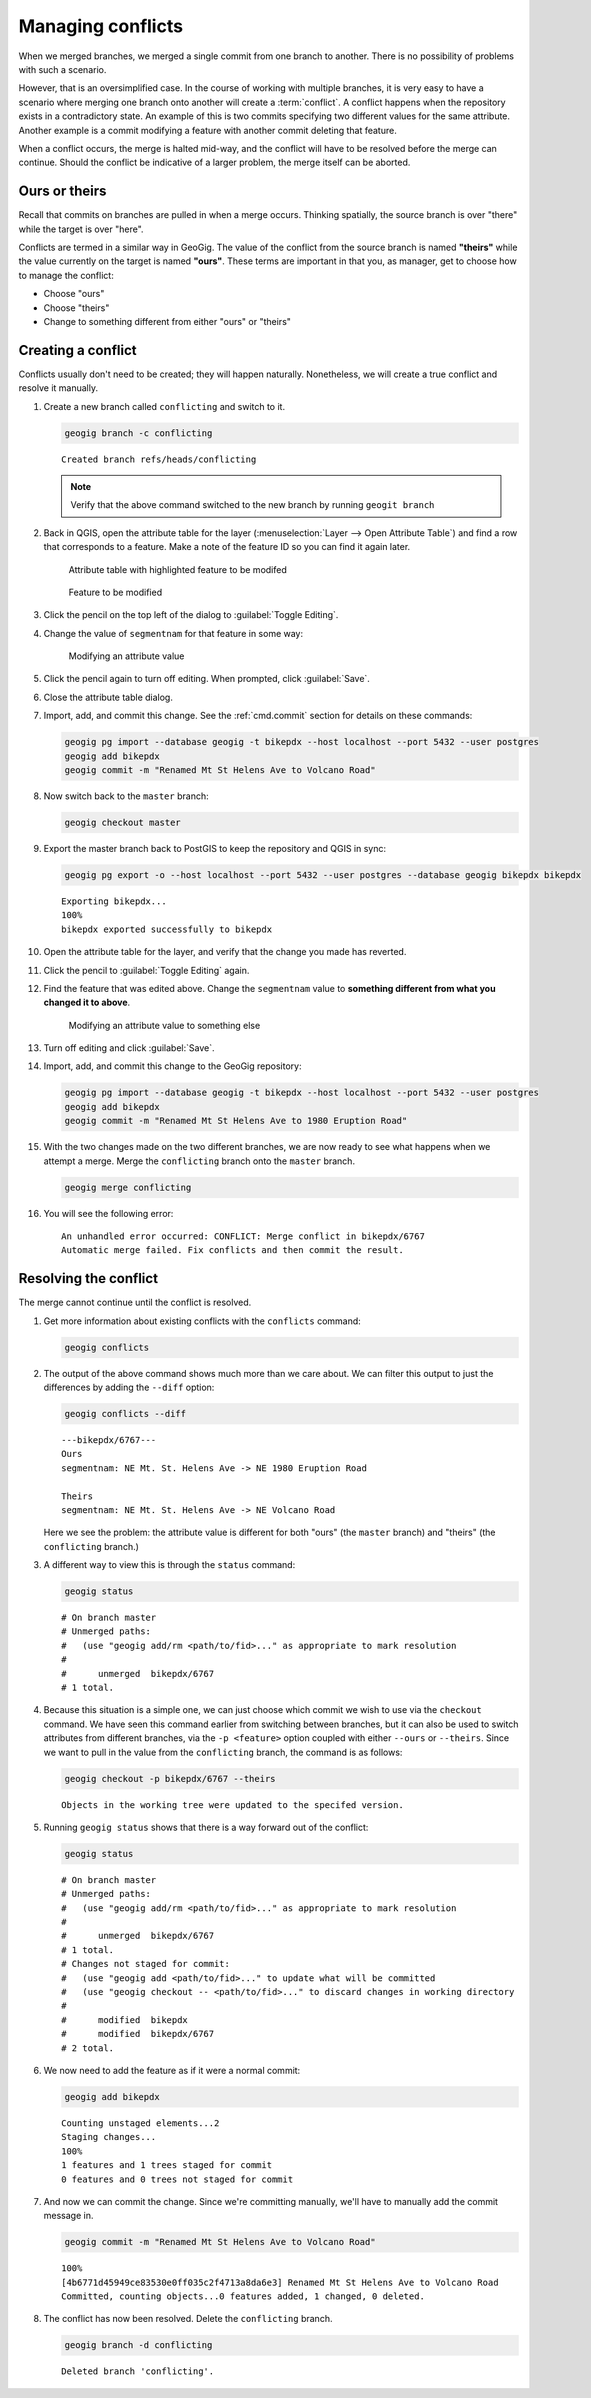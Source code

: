 .. _cmd.conflict:

Managing conflicts
==================

When we merged branches, we merged a single commit from one branch to another. There is no possibility of problems with such a scenario.

However, that is an oversimplified case. In the course of working with multiple branches, it is very easy to have a scenario where merging one branch onto another will create a :term:`conflict`. A conflict happens when the repository exists in a contradictory state. An example of this is two commits specifying two different values for the same attribute. Another example is a commit modifying a feature with another commit deleting that feature.

When a conflict occurs, the merge is halted mid-way, and the conflict will have to be resolved before the merge can continue. Should the conflict be indicative of a larger problem, the merge itself can be aborted.

Ours or theirs
--------------

Recall that commits on branches are pulled in when a merge occurs. Thinking spatially, the source branch is over "there" while the target is over "here".

.. todo:: Add figure

Conflicts are termed in a similar way in GeoGig. The value of the conflict from the source branch is named **"theirs"** while the value currently on the target is named **"ours"**. These terms are important in that you, as manager, get to choose how to manage the conflict:

* Choose "ours"
* Choose "theirs"
* Change to something different from either "ours" or "theirs"

Creating a conflict
-------------------

Conflicts usually don't need to be created; they will happen naturally. Nonetheless, we will create a true conflict and resolve it manually.

#. Create a new branch called ``conflicting`` and switch to it.

   .. code-block:: console

      geogig branch -c conflicting

   ::

      Created branch refs/heads/conflicting

   .. note:: Verify that the above command switched to the new branch by running ``geogit branch``

#. Back in QGIS, open the attribute table for the layer (:menuselection:`Layer --> Open Attribute Table`) and find a row that corresponds to a feature. Make a note of the feature ID so you can find it again later.

   .. figure:: img/conflict_tablebefore.png

      Attribute table with highlighted feature to be modifed

   .. figure:: img/conflict_feature.png

      Feature to be modified
 
#. Click the pencil on the top left of the dialog to :guilabel:`Toggle Editing`.

#. Change the value of ``segmentnam`` for that feature in some way:

   .. figure:: img/conflict_tablechange1.png

      Modifying an attribute value

#. Click the pencil again to turn off editing. When prompted, click :guilabel:`Save`.

#. Close the attribute table dialog.

#. Import, add, and commit this change. See the :ref:`cmd.commit` section for details on these commands:

   .. code-block:: console

      geogig pg import --database geogig -t bikepdx --host localhost --port 5432 --user postgres
      geogig add bikepdx
      geogig commit -m "Renamed Mt St Helens Ave to Volcano Road"

#. Now switch back to the ``master`` branch:

   .. code-block:: console

      geogig checkout master

#. Export the master branch back to PostGIS to keep the repository and QGIS in sync:

   .. code-block:: console

      geogig pg export -o --host localhost --port 5432 --user postgres --database geogig bikepdx bikepdx

   ::

      Exporting bikepdx...
      100%
      bikepdx exported successfully to bikepdx

#. Open the attribute table for the layer, and verify that the change you made has reverted.

   .. todo:: FYI, during testing, QGIS stopped refreshing properly, and I had to restart it.

#. Click the pencil to :guilabel:`Toggle Editing` again.

#. Find the feature that was edited above. Change the ``segmentnam`` value to **something different from what you changed it to above**.

   .. figure:: img/conflict_tablechange2.png

      Modifying an attribute value to something else

#. Turn off editing and click :guilabel:`Save`.

#. Import, add, and commit this change to the GeoGig repository:

   .. code-block:: console

      geogig pg import --database geogig -t bikepdx --host localhost --port 5432 --user postgres
      geogig add bikepdx
      geogig commit -m "Renamed Mt St Helens Ave to 1980 Eruption Road"

#. With the two changes made on the two different branches, we are now ready to see what happens when we attempt a merge. Merge the ``conflicting`` branch onto the ``master`` branch.

   .. code-block:: console

      geogig merge conflicting

#. You will see the following error:

   ::

      An unhandled error occurred: CONFLICT: Merge conflict in bikepdx/6767
      Automatic merge failed. Fix conflicts and then commit the result.

Resolving the conflict
----------------------

The merge cannot continue until the conflict is resolved.

#. Get more information about existing conflicts with the ``conflicts`` command:

   .. code-block:: console

      geogig conflicts

#. The output of the above command shows much more than we care about. We can filter this output to just the differences by adding the ``--diff`` option:

   .. code-block:: console

      geogig conflicts --diff

   ::

      ---bikepdx/6767---
      Ours
      segmentnam: NE Mt. St. Helens Ave -> NE 1980 Eruption Road

      Theirs
      segmentnam: NE Mt. St. Helens Ave -> NE Volcano Road

   Here we see the problem: the attribute value is different for both "ours" (the ``master`` branch) and "theirs" (the ``conflicting`` branch.)

#. A different way to view this is through the ``status`` command:

   .. code-block:: console

      geogig status

   ::

      # On branch master
      # Unmerged paths:
      #   (use "geogig add/rm <path/to/fid>..." as appropriate to mark resolution
      #
      #      unmerged  bikepdx/6767
      # 1 total.

#. Because this situation is a simple one, we can just choose which commit we wish to use via the ``checkout`` command. We have seen this command earlier from switching between branches, but it can also be used to switch attributes from different branches, via the ``-p <feature>`` option coupled with either ``--ours`` or ``--theirs``. Since we want to pull in the value from the ``conflicting`` branch, the command is as follows:

   .. code-block:: console

      geogig checkout -p bikepdx/6767 --theirs

   ::

      Objects in the working tree were updated to the specifed version.

#. Running ``geogig status`` shows that there is a way forward out of the conflict:

   .. code-block:: console

      geogig status

   ::

      # On branch master
      # Unmerged paths:
      #   (use "geogig add/rm <path/to/fid>..." as appropriate to mark resolution
      #
      #      unmerged  bikepdx/6767
      # 1 total.
      # Changes not staged for commit:
      #   (use "geogig add <path/to/fid>..." to update what will be committed
      #   (use "geogig checkout -- <path/to/fid>..." to discard changes in working directory
      #
      #      modified  bikepdx
      #      modified  bikepdx/6767
      # 2 total.
  
#. We now need to add the feature as if it were a normal commit:

   .. code-block:: console

      geogig add bikepdx

   ::

      Counting unstaged elements...2
      Staging changes...
      100%
      1 features and 1 trees staged for commit
      0 features and 0 trees not staged for commit

#. And now we can commit the change. Since we're committing manually, we'll have to manually add the commit message in.

   .. todo:: Is this true? Is there a better way to do this?

   .. code-block:: console

      geogig commit -m "Renamed Mt St Helens Ave to Volcano Road"

   ::

      100%
      [4b6771d45949ce83530e0ff035c2f4713a8da6e3] Renamed Mt St Helens Ave to Volcano Road
      Committed, counting objects...0 features added, 1 changed, 0 deleted.

#. The conflict has now been resolved. Delete the ``conflicting`` branch.

   .. code-block:: console

      geogig branch -d conflicting

   ::

      Deleted branch 'conflicting'.
